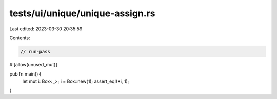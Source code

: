 tests/ui/unique/unique-assign.rs
================================

Last edited: 2023-03-30 20:35:59

Contents:

.. code-block:: rs

    // run-pass
#![allow(unused_mut)]

pub fn main() {
    let mut i: Box<_>;
    i = Box::new(1);
    assert_eq!(*i, 1);
}


